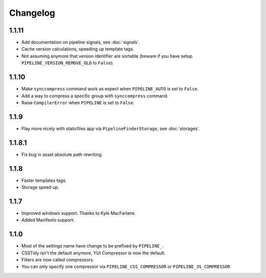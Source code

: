 Changelog
=========

1.1.11
------

* Add documentation on pipeline signals, see :doc:`signals`.
* Cache version calculations, speeding up template tags.
* Not assuming anymore that version identifier are sortable
  (beware if you have setup ``PIPELINE_VERSION_REMOVE_OLD`` to ``False``).

1.1.10
------

* Make ``synccompress`` command work as expect when ``PIPELINE_AUTO`` is set to ``False``.
* Add a way to compress a specific group with ``synccompress`` command.
* Raise ``CompilerError`` when ``PIPELINE`` is set to ``False``.


1.1.9
-----

* Play more nicely with staticfiles app via ``PipelineFinderStorage``,
  see :doc:`storages`.

1.1.8.1
-------

* Fix bug in asset absolute path rewriting.

1.1.8
-----

* Faster templates tags.
* Storage speed up.

1.1.7
-----

* Improved windows support. Thanks to Kyle MacFarlane.
* Added Manifesto support.

1.1.0
-----

* Most of the settings name have change to be prefixed by ``PIPELINE_``.
* CSSTidy isn't the default anymore, YUI Compressor is now the default.
* Filters are now called compressors.
* You can only specify one compressor via ``PIPELINE_CSS_COMPRESSOR`` or
  ``PIPELINE_JS_COMPRESSOR``
